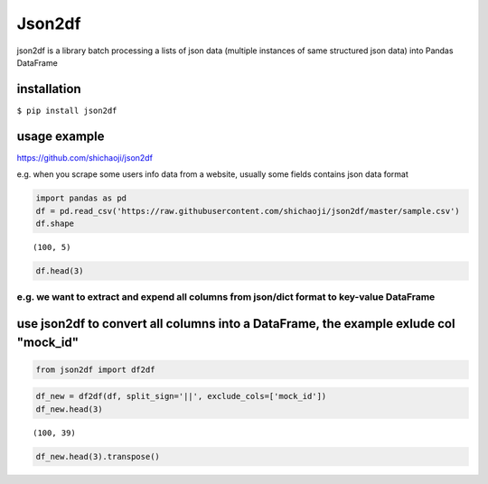 
Json2df
-------

|PyPI version|

json2df is a library batch processing a lists of json data (multiple
instances of same structured json data) into Pandas DataFrame

.. |PyPI version| image:: https://badge.fury.io/py/json2df.svg
   :target: https://badge.fury.io/py/json2df

installation
~~~~~~~~~~~~

``$ pip install json2df``

usage example
~~~~~~~~~~~~~

https://github.com/shichaoji/json2df

e.g. when you scrape some users info data from a website, usually some
fields contains json data format

.. code:: python

    import pandas as pd
    df = pd.read_csv('https://raw.githubusercontent.com/shichaoji/json2df/master/sample.csv')
    df.shape




.. parsed-literal::

    (100, 5)



.. code:: python

    df.head(3)




.. raw:: html

    <div>
       <table border="1" class="dataframe">
      <thead>
        <tr style="text-align: right;">
          <th></th>
          <th>mock_id</th>
          <th>location</th>
          <th>primary_currency</th>
          <th>status</th>
          <th>timezone</th>
        </tr>
      </thead>
      <tbody>
        <tr>
          <th>0</th>
          <td>0</td>
          <td>{u'administrative_area': None, u'city': u'Sing...</td>
          <td>{u'code': u'USD', u'name': u'US Dollar', u'cou...</td>
          <td>{u'payment_verified': False, u'identity_verifi...</td>
          <td>{u'country': u'SG', u'offset': 8, u'id': 210, ...</td>
        </tr>
        <tr>
          <th>1</th>
          <td>1</td>
          <td>{u'administrative_area': None, u'city': u'Bris...</td>
          <td>{u'code': u'USD', u'name': u'US Dollar', u'cou...</td>
          <td>{u'payment_verified': False, u'identity_verifi...</td>
          <td>{u'country': u'UK', u'offset': 1, u'id': 262, ...</td>
        </tr>
        <tr>
          <th>2</th>
          <td>2</td>
          <td>{u'administrative_area': None, u'city': u'Ambo...</td>
          <td>{u'code': u'USD', u'name': u'US Dollar', u'cou...</td>
          <td>{u'payment_verified': False, u'identity_verifi...</td>
          <td>{u'country': u'MG', u'offset': 3, u'id': 295, ...</td>
        </tr>
      </tbody>
    </table>
    </div>



e.g. we want to extract and expend all columns from json/dict format to key-value DataFrame
^^^^^^^^^^^^^^^^^^^^^^^^^^^^^^^^^^^^^^^^^^^^^^^^^^^^^^^^^^^^^^^^^^^^^^^


use json2df to convert all columns into a DataFrame, the example exlude col "mock_id"
~~~~~~~~~~~~~~~~~~~~~~~~~~~~~~~~~~~~~~~~~~~~~~~~~~~~~~~~~~~~~~~~~~~~~~~~~~~

.. code:: ipython3

    from json2df import df2df

.. code:: ipython3

    df_new = df2df(df, split_sign='||', exclude_cols=['mock_id'])
    df_new.head(3)


.. parsed-literal::

    (100, 39)




.. raw:: html

    <div>
    <style scoped>
        .dataframe tbody tr th:only-of-type {
            vertical-align: middle;
        }

        .dataframe tbody tr th {
            vertical-align: top;
        }

        .dataframe thead th {
            text-align: right;
        }
    </style>
    <table border="1" class="dataframe">
      <thead>
        <tr style="text-align: right;">
          <th></th>
          <th>location||country||highres_flag_url</th>
          <th>location||country||code</th>
          <th>location||country||name</th>
          <th>location||country||seo_url</th>
          <th>location||country||flag_url_cdn</th>
          <th>location||country||highres_flag_url_cdn</th>
          <th>location||country||phone_code</th>
          <th>location||country||language_code</th>
          <th>location||country||demonym</th>
          <th>location||country||language_id</th>
          <th>...</th>
          <th>status||identity_verified</th>
          <th>status||email_verified</th>
          <th>status||deposit_made</th>
          <th>status||phone_verified</th>
          <th>status||facebook_connected</th>
          <th>status||profile_complete</th>
          <th>timezone||country</th>
          <th>timezone||offset</th>
          <th>timezone||id</th>
          <th>timezone||timezone</th>
        </tr>
      </thead>
      <tbody>
        <tr>
          <th>0</th>
          <td>/img/flags/highres_png/singapore.png</td>
          <td>sg</td>
          <td>Singapore</td>
          <td>None</td>
          <td>//cdn2.f-cdn.com/img/flags/png/sg.png</td>
          <td>//cdn6.f-cdn.com/img/flags/highres_png/singapo...</td>
          <td>None</td>
          <td>None</td>
          <td>None</td>
          <td>None</td>
          <td>...</td>
          <td>False</td>
          <td>True</td>
          <td>False</td>
          <td>False</td>
          <td>False</td>
          <td>False</td>
          <td>SG</td>
          <td>8.0</td>
          <td>210</td>
          <td>Asia/Singapore</td>
        </tr>
        <tr>
          <th>1</th>
          <td>/img/flags/highres_png/united-kingdom.png</td>
          <td>gb</td>
          <td>United Kingdom</td>
          <td>None</td>
          <td>//cdn6.f-cdn.com/img/flags/png/gb.png</td>
          <td>//cdn5.f-cdn.com/img/flags/highres_png/united-...</td>
          <td>None</td>
          <td>None</td>
          <td>None</td>
          <td>None</td>
          <td>...</td>
          <td>False</td>
          <td>True</td>
          <td>True</td>
          <td>False</td>
          <td>False</td>
          <td>True</td>
          <td>UK</td>
          <td>1.0</td>
          <td>262</td>
          <td>Europe/London</td>
        </tr>
        <tr>
          <th>2</th>
          <td>/img/flags/highres_png/madagascar.png</td>
          <td>mg</td>
          <td>Madagascar</td>
          <td>None</td>
          <td>//cdn3.f-cdn.com/img/flags/png/mg.png</td>
          <td>//cdn3.f-cdn.com/img/flags/highres_png/madagas...</td>
          <td>None</td>
          <td>None</td>
          <td>None</td>
          <td>None</td>
          <td>...</td>
          <td>False</td>
          <td>True</td>
          <td>False</td>
          <td>False</td>
          <td>False</td>
          <td>True</td>
          <td>MG</td>
          <td>3.0</td>
          <td>295</td>
          <td>Indian/Antananarivo</td>
        </tr>
      </tbody>
    </table>
    <p>3 rows × 39 columns</p>
    </div>



.. code:: ipython3

    df_new.head(3).transpose()




.. raw:: html

    <div>
    <style scoped>
        .dataframe tbody tr th:only-of-type {
            vertical-align: middle;
        }

        .dataframe tbody tr th {
            vertical-align: top;
        }

        .dataframe thead th {
            text-align: right;
        }
    </style>
    <table border="1" class="dataframe">
      <thead>
        <tr style="text-align: right;">
          <th></th>
          <th>0</th>
          <th>1</th>
          <th>2</th>
        </tr>
      </thead>
      <tbody>
        <tr>
          <th>location||country||highres_flag_url</th>
          <td>/img/flags/highres_png/singapore.png</td>
          <td>/img/flags/highres_png/united-kingdom.png</td>
          <td>/img/flags/highres_png/madagascar.png</td>
        </tr>
        <tr>
          <th>location||country||code</th>
          <td>sg</td>
          <td>gb</td>
          <td>mg</td>
        </tr>
        <tr>
          <th>location||country||name</th>
          <td>Singapore</td>
          <td>United Kingdom</td>
          <td>Madagascar</td>
        </tr>
        <tr>
          <th>location||country||seo_url</th>
          <td>None</td>
          <td>None</td>
          <td>None</td>
        </tr>
        <tr>
          <th>location||country||flag_url_cdn</th>
          <td>//cdn2.f-cdn.com/img/flags/png/sg.png</td>
          <td>//cdn6.f-cdn.com/img/flags/png/gb.png</td>
          <td>//cdn3.f-cdn.com/img/flags/png/mg.png</td>
        </tr>
        <tr>
          <th>location||country||highres_flag_url_cdn</th>
          <td>//cdn6.f-cdn.com/img/flags/highres_png/singapo...</td>
          <td>//cdn5.f-cdn.com/img/flags/highres_png/united-...</td>
          <td>//cdn3.f-cdn.com/img/flags/highres_png/madagas...</td>
        </tr>
        <tr>
          <th>location||country||phone_code</th>
          <td>None</td>
          <td>None</td>
          <td>None</td>
        </tr>
        <tr>
          <th>location||country||language_code</th>
          <td>None</td>
          <td>None</td>
          <td>None</td>
        </tr>
        <tr>
          <th>location||country||demonym</th>
          <td>None</td>
          <td>None</td>
          <td>None</td>
        </tr>
        <tr>
          <th>location||country||language_id</th>
          <td>None</td>
          <td>None</td>
          <td>None</td>
        </tr>
        <tr>
          <th>location||country||person</th>
          <td>None</td>
          <td>None</td>
          <td>None</td>
        </tr>
        <tr>
          <th>location||country||iso3</th>
          <td>None</td>
          <td>None</td>
          <td>None</td>
        </tr>
        <tr>
          <th>location||country||sanction</th>
          <td>None</td>
          <td>None</td>
          <td>None</td>
        </tr>
        <tr>
          <th>location||country||flag_url</th>
          <td>/img/flags/png/sg.png</td>
          <td>/img/flags/png/gb.png</td>
          <td>/img/flags/png/mg.png</td>
        </tr>
        <tr>
          <th>location||country||flag_class</th>
          <td>singapore</td>
          <td>united-kingdom</td>
          <td>madagascar</td>
        </tr>
        <tr>
          <th>location||country||region_id</th>
          <td>None</td>
          <td>None</td>
          <td>None</td>
        </tr>
        <tr>
          <th>location||administrative_area</th>
          <td>None</td>
          <td>None</td>
          <td>None</td>
        </tr>
        <tr>
          <th>location||city</th>
          <td>Singapore</td>
          <td>Bristol</td>
          <td>Ambohidratrimo</td>
        </tr>
        <tr>
          <th>location||vicinity</th>
          <td>None</td>
          <td>None</td>
          <td>None</td>
        </tr>
        <tr>
          <th>location||longitude</th>
          <td>None</td>
          <td>None</td>
          <td>None</td>
        </tr>
        <tr>
          <th>location||full_address</th>
          <td>None</td>
          <td>None</td>
          <td>None</td>
        </tr>
        <tr>
          <th>location||latitude</th>
          <td>None</td>
          <td>None</td>
          <td>None</td>
        </tr>
        <tr>
          <th>primary_currency||code</th>
          <td>USD</td>
          <td>USD</td>
          <td>USD</td>
        </tr>
        <tr>
          <th>primary_currency||name</th>
          <td>US Dollar</td>
          <td>US Dollar</td>
          <td>US Dollar</td>
        </tr>
        <tr>
          <th>primary_currency||country</th>
          <td>US</td>
          <td>US</td>
          <td>US</td>
        </tr>
        <tr>
          <th>primary_currency||sign</th>
          <td>$</td>
          <td>$</td>
          <td>$</td>
        </tr>
        <tr>
          <th>primary_currency||exchange_rate</th>
          <td>1.0</td>
          <td>1.0</td>
          <td>1.0</td>
        </tr>
        <tr>
          <th>primary_currency||id</th>
          <td>1</td>
          <td>1</td>
          <td>1</td>
        </tr>
        <tr>
          <th>status||payment_verified</th>
          <td>False</td>
          <td>False</td>
          <td>False</td>
        </tr>
        <tr>
          <th>status||identity_verified</th>
          <td>False</td>
          <td>False</td>
          <td>False</td>
        </tr>
        <tr>
          <th>status||email_verified</th>
          <td>True</td>
          <td>True</td>
          <td>True</td>
        </tr>
        <tr>
          <th>status||deposit_made</th>
          <td>False</td>
          <td>True</td>
          <td>False</td>
        </tr>
        <tr>
          <th>status||phone_verified</th>
          <td>False</td>
          <td>False</td>
          <td>False</td>
        </tr>
        <tr>
          <th>status||facebook_connected</th>
          <td>False</td>
          <td>False</td>
          <td>False</td>
        </tr>
        <tr>
          <th>status||profile_complete</th>
          <td>False</td>
          <td>True</td>
          <td>True</td>
        </tr>
        <tr>
          <th>timezone||country</th>
          <td>SG</td>
          <td>UK</td>
          <td>MG</td>
        </tr>
        <tr>
          <th>timezone||offset</th>
          <td>8.0</td>
          <td>1.0</td>
          <td>3.0</td>
        </tr>
        <tr>
          <th>timezone||id</th>
          <td>210</td>
          <td>262</td>
          <td>295</td>
        </tr>
        <tr>
          <th>timezone||timezone</th>
          <td>Asia/Singapore</td>
          <td>Europe/London</td>
          <td>Indian/Antananarivo</td>
        </tr>
      </tbody>
    </table>
    </div>

